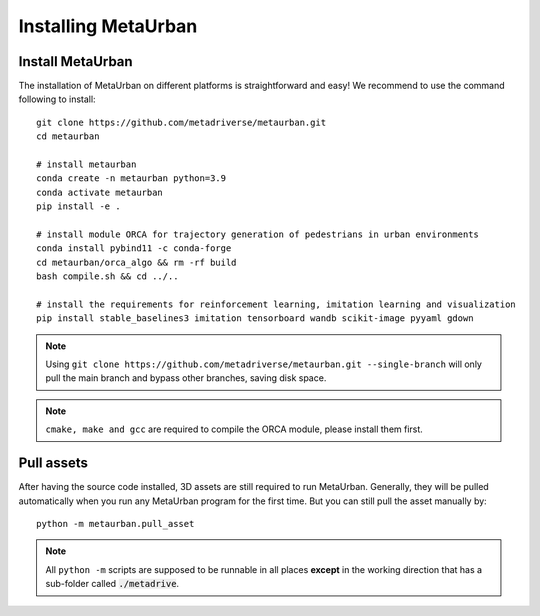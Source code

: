 .. _install:

######################
Installing MetaUrban
######################


Install MetaUrban
############################################

The installation of MetaUrban on different platforms is straightforward and easy!
We recommend to use the command following to install::

    git clone https://github.com/metadriverse/metaurban.git
    cd metaurban
    
    # install metaurban
    conda create -n metaurban python=3.9
    conda activate metaurban
    pip install -e .

    # install module ORCA for trajectory generation of pedestrians in urban environments
    conda install pybind11 -c conda-forge
    cd metaurban/orca_algo && rm -rf build
    bash compile.sh && cd ../..

    # install the requirements for reinforcement learning, imitation learning and visualization
    pip install stable_baselines3 imitation tensorboard wandb scikit-image pyyaml gdown

.. note:: Using ``git clone https://github.com/metadriverse/metaurban.git --single-branch``
  will only pull the main branch and bypass other branches, saving disk space.

.. note:: ``cmake, make and gcc`` are required to compile the ORCA module, please install them first.

Pull assets
############################################
After having the source code installed, 3D assets are still required to run MetaUrban.
Generally, they will be pulled automatically when you run any MetaUrban program for the first time.
But you can still pull the asset manually by::

 python -m metaurban.pull_asset

.. note:: All ``python -m`` scripts are supposed to be runnable in all places **except** in the working direction that has a sub-folder called :code:`./metadrive`.
